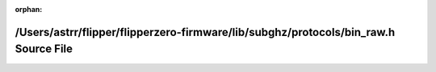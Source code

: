 .. meta::1de39e93db612f2faddffc0a4e68aef063e9b9cb6a0860d9bf7337cabf22a15dc6ec3646226e31cbd214df6e0646029bfc4c18bd917a77b74d91b39a04025b43

:orphan:

.. title:: Flipper Zero Firmware: /Users/astrr/flipper/flipperzero-firmware/lib/subghz/protocols/bin_raw.h Source File

/Users/astrr/flipper/flipperzero-firmware/lib/subghz/protocols/bin\_raw.h Source File
=====================================================================================

.. container:: doxygen-content

   
   .. raw:: html
     :file: bin__raw_8h_source.html
